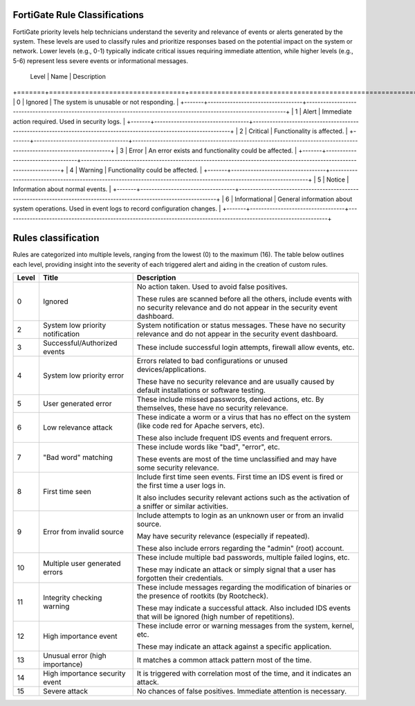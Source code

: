 FortiGate Rule Classifications
==============================

FortiGate priority levels help technicians understand the severity and relevance of events or alerts generated by the system. 
These levels are used to classify rules and prioritize responses based on the potential impact on the system or network. 
Lower levels (e.g., 0-1) typically indicate critical issues requiring immediate attention, while higher levels (e.g., 5-6) 
represent less severe events or informational messages.

 Level  | Name                             | Description                                                                                                       
+=======+==================================+====================================================================================================================+
| 0     | Ignored                          | The system is unusable or not responding.                                                                          |
+-------+----------------------------------+--------------------------------------------------------------------------------------------------------------------+
| 1     | Alert                            | Immediate action required. Used in security logs.                                                                  |
+-------+----------------------------------+--------------------------------------------------------------------------------------------------------------------+
| 2     | Critical                         | Functionality is affected.                                                                                         |
+-------+----------------------------------+--------------------------------------------------------------------------------------------------------------------+
| 3     | Error                            | An error exists and functionality could be affected.                                                               |                                                                
+-------+----------------------------------+--------------------------------------------------------------------------------------------------------------------+
| 4     | Warning                          | Functionality could be affected.                                                                                   |
+-------+----------------------------------+--------------------------------------------------------------------------------------------------------------------+
| 5     | Notice                           | Information about normal events.                                                                                   |
+-------+----------------------------------+--------------------------------------------------------------------------------------------------------------------+
| 6     | Informational                    | General information about system operations. Used in event logs to record configuration changes.                   |
+-------+----------------------------------+--------------------------------------------------------------------------------------------------------------------+


Rules classification
====================

Rules are categorized into multiple levels, ranging from the lowest (0) to the maximum (16). The table below outlines each level, 
providing insight into the severity of each triggered alert and aiding in the creation of custom rules.

+-------+----------------------------------+--------------------------------------------------------------------------------------------------------------------+
| Level | Title                            | Description                                                                                                        |
+=======+==================================+====================================================================================================================+
| 0     | Ignored                          | No action taken. Used to avoid false positives.                                                                    |
|       |                                  |                                                                                                                    |
|       |                                  | These rules are scanned before all the others, include events with no security relevance and do not appear in the  |
|       |                                  | security event dashboard.                                                                                          |
+-------+----------------------------------+--------------------------------------------------------------------------------------------------------------------+
| 2     | System low priority notification | System notification or status messages. These have no security relevance and do not appear in the security event   |
|       |                                  | dashboard.                                                                                                         |
+-------+----------------------------------+--------------------------------------------------------------------------------------------------------------------+
| 3     | Successful/Authorized events     | These include successful login attempts, firewall allow events, etc.                                               |
+-------+----------------------------------+--------------------------------------------------------------------------------------------------------------------+
| 4     | System low priority error        | Errors related to bad configurations or unused devices/applications.                                               |
|       |                                  |                                                                                                                    |
|       |                                  | These have no security relevance and are usually caused by default installations or software testing.              |
+-------+----------------------------------+--------------------------------------------------------------------------------------------------------------------+
| 5     | User generated error             | These include missed passwords, denied actions, etc. By themselves, these have no security relevance.              |
+-------+----------------------------------+--------------------------------------------------------------------------------------------------------------------+
| 6     | Low relevance attack             | These indicate a worm or a virus that has no effect on the system (like code red for Apache servers, etc).         |
|       |                                  |                                                                                                                    |
|       |                                  | These also include frequent IDS events and frequent errors.                                                        |
+-------+----------------------------------+--------------------------------------------------------------------------------------------------------------------+
| 7     | "Bad word" matching              | These include words like "bad", "error", etc.                                                                      |
|       |                                  |                                                                                                                    |
|       |                                  | These events are most of the time unclassified and may have some security relevance.                               |
+-------+----------------------------------+--------------------------------------------------------------------------------------------------------------------+
| 8     | First time seen                  | Include first time seen events. First time an IDS event is fired or the first time a user logs in.                 |
|       |                                  |                                                                                                                    |
|       |                                  | It also includes security relevant actions such as the activation of a sniffer or similar activities.              |
+-------+----------------------------------+--------------------------------------------------------------------------------------------------------------------+
| 9     | Error from invalid source        | Include attempts to login as an unknown user or from an invalid source.                                            |
|       |                                  |                                                                                                                    |
|       |                                  | May have security relevance (especially if repeated).                                                              |
|       |                                  |                                                                                                                    |
|       |                                  | These also include errors regarding the "admin" (root) account.                                                    |
+-------+----------------------------------+--------------------------------------------------------------------------------------------------------------------+
| 10    | Multiple user generated errors   | These include multiple bad passwords, multiple failed logins, etc.                                                 |
|       |                                  |                                                                                                                    |
|       |                                  | These may indicate an attack or simply signal that a user has forgotten their credentials.                         |
+-------+----------------------------------+--------------------------------------------------------------------------------------------------------------------+
| 11    | Integrity checking warning       | These include messages regarding the modification of binaries or the presence of rootkits (by Rootcheck).          |
|       |                                  |                                                                                                                    |
|       |                                  | These may indicate a successful attack. Also included IDS events that will be ignored (high number of repetitions).|
+-------+----------------------------------+--------------------------------------------------------------------------------------------------------------------+
| 12    | High importance event            | These include error or warning messages from the system, kernel, etc.                                              |
|       |                                  |                                                                                                                    |
|       |                                  | These may indicate an attack against a specific application.                                                       |
+-------+----------------------------------+--------------------------------------------------------------------------------------------------------------------+
| 13    | Unusual error (high importance)  | It matches a common attack pattern most of the time.                                                               |
+-------+----------------------------------+--------------------------------------------------------------------------------------------------------------------+
| 14    | High importance security event   | It is triggered with correlation most of the time, and it indicates an attack.                                     |
+-------+----------------------------------+--------------------------------------------------------------------------------------------------------------------+
| 15    | Severe attack                    | No chances of false positives. Immediate attention is necessary.                                                   |
+-------+----------------------------------+--------------------------------------------------------------------------------------------------------------------+
